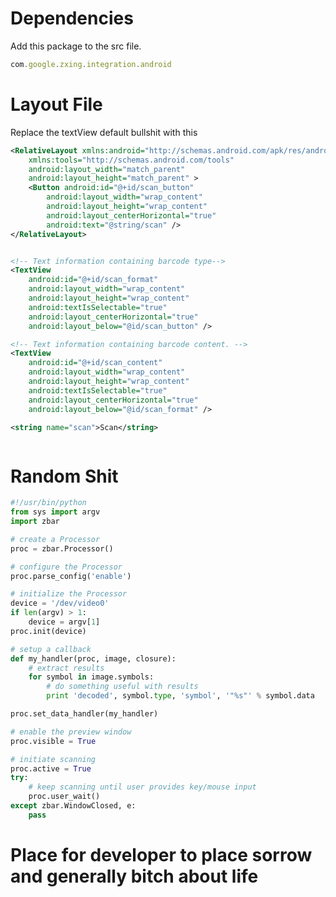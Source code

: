 






* Dependencies

Add this package to the src file.


#+BEGIN_SRC js
com.google.zxing.integration.android
#+END_SRC

* Layout File
Replace the textView default bullshit with this

#+BEGIN_SRC xml
<RelativeLayout xmlns:android="http://schemas.android.com/apk/res/android"
    xmlns:tools="http://schemas.android.com/tools"
    android:layout_width="match_parent"
    android:layout_height="match_parent" >
    <Button android:id="@+id/scan_button"
        android:layout_width="wrap_content"
        android:layout_height="wrap_content"
        android:layout_centerHorizontal="true"
        android:text="@string/scan" />
</RelativeLayout>


<!-- Text information containing barcode type-->
<TextView
    android:id="@+id/scan_format"
    android:layout_width="wrap_content"
    android:layout_height="wrap_content"
    android:textIsSelectable="true"
    android:layout_centerHorizontal="true"
    android:layout_below="@id/scan_button" />

<!-- Text information containing barcode content. -->
<TextView
    android:id="@+id/scan_content"
    android:layout_width="wrap_content"
    android:layout_height="wrap_content"
    android:textIsSelectable="true"
    android:layout_centerHorizontal="true"
    android:layout_below="@id/scan_format" />

<string name="scan">Scan</string>


#+END_SRC




* Random Shit
#+BEGIN_SRC python
#!/usr/bin/python
from sys import argv
import zbar

# create a Processor
proc = zbar.Processor()

# configure the Processor
proc.parse_config('enable')

# initialize the Processor
device = '/dev/video0'
if len(argv) > 1:
    device = argv[1]
proc.init(device)

# setup a callback
def my_handler(proc, image, closure):
    # extract results
    for symbol in image.symbols:
        # do something useful with results
        print 'decoded', symbol.type, 'symbol', '"%s"' % symbol.data

proc.set_data_handler(my_handler)

# enable the preview window
proc.visible = True

# initiate scanning
proc.active = True
try:
    # keep scanning until user provides key/mouse input
    proc.user_wait()
except zbar.WindowClosed, e:
    pass

#+END_SRC













* Place for developer to place sorrow and generally bitch about life







